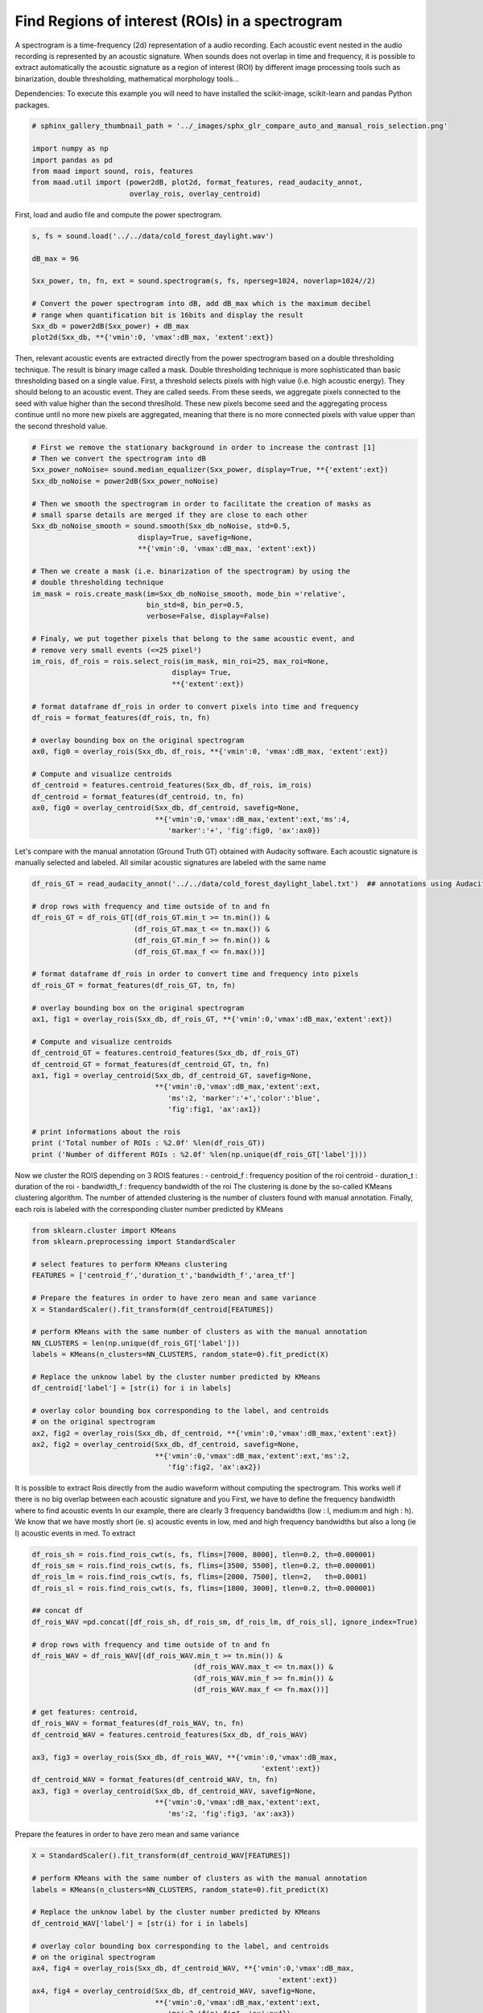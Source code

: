 
.. DO NOT EDIT.
.. THIS FILE WAS AUTOMATICALLY GENERATED BY SPHINX-GALLERY.
.. TO MAKE CHANGES, EDIT THE SOURCE PYTHON FILE:
.. "_auto_examples/2_advanced/plot_compare_auto_and_manual_rois_selection.py"
.. LINE NUMBERS ARE GIVEN BELOW.

.. only:: html

    .. note::
        :class: sphx-glr-download-link-note

        Click :ref:`here <sphx_glr_download__auto_examples_2_advanced_plot_compare_auto_and_manual_rois_selection.py>`
        to download the full example code

.. rst-class:: sphx-glr-example-title

.. _sphx_glr__auto_examples_2_advanced_plot_compare_auto_and_manual_rois_selection.py:


Find Regions of interest (ROIs) in a spectrogram
================================================

A spectrogram is a time-frequency (2d) representation of a audio recording. 
Each acoustic event nested in the audio recording is represented by an acoustic
signature. When sounds does not overlap in time and frequency, it is possible
to extract automatically the acoustic signature as a region of interest (ROI) 
by different image processing tools such as binarization, double thresholding,
mathematical morphology tools...

Dependencies: To execute this example you will need to have installed the 
scikit-image, scikit-learn and pandas Python packages.

.. GENERATED FROM PYTHON SOURCE LINES 19-27

.. code-block:: default

    # sphinx_gallery_thumbnail_path = '../_images/sphx_glr_compare_auto_and_manual_rois_selection.png'

    import numpy as np
    import pandas as pd
    from maad import sound, rois, features
    from maad.util import (power2dB, plot2d, format_features, read_audacity_annot, 
                           overlay_rois, overlay_centroid)








.. GENERATED FROM PYTHON SOURCE LINES 28-29

First, load and audio file and compute the power spectrogram.

.. GENERATED FROM PYTHON SOURCE LINES 29-40

.. code-block:: default

    s, fs = sound.load('../../data/cold_forest_daylight.wav')

    dB_max = 96

    Sxx_power, tn, fn, ext = sound.spectrogram(s, fs, nperseg=1024, noverlap=1024//2)

    # Convert the power spectrogram into dB, add dB_max which is the maximum decibel
    # range when quantification bit is 16bits and display the result
    Sxx_db = power2dB(Sxx_power) + dB_max
    plot2d(Sxx_db, **{'vmin':0, 'vmax':dB_max, 'extent':ext})




.. image:: /_auto_examples/2_advanced/images/sphx_glr_plot_compare_auto_and_manual_rois_selection_001.png
    :alt: plot compare auto and manual rois selection
    :class: sphx-glr-single-img





.. GENERATED FROM PYTHON SOURCE LINES 41-51

Then, relevant acoustic events are extracted directly from the power 
spectrogram based on a double thresholding technique. The result is binary
image called a mask. Double thresholding technique is more sophisticated than
basic thresholding based on a single value. First, a threshold selects pixels
with high value (i.e. high acoustic energy). They should belong to an acoustic
event. They are called seeds. From these seeds, we aggregate pixels connected
to the seed with value higher than the second threslhold. These new pixels 
become seed and the aggregating process continue until no more new pixels are
aggregated, meaning that there is no more connected pixels with value upper 
than the second threshold value.

.. GENERATED FROM PYTHON SOURCE LINES 51-89

.. code-block:: default


    # First we remove the stationary background in order to increase the contrast [1]
    # Then we convert the spectrogram into dB
    Sxx_power_noNoise= sound.median_equalizer(Sxx_power, display=True, **{'extent':ext})
    Sxx_db_noNoise = power2dB(Sxx_power_noNoise)

    # Then we smooth the spectrogram in order to facilitate the creation of masks as
    # small sparse details are merged if they are close to each other
    Sxx_db_noNoise_smooth = sound.smooth(Sxx_db_noNoise, std=0.5, 
                             display=True, savefig=None, 
                             **{'vmin':0, 'vmax':dB_max, 'extent':ext})

    # Then we create a mask (i.e. binarization of the spectrogram) by using the 
    # double thresholding technique
    im_mask = rois.create_mask(im=Sxx_db_noNoise_smooth, mode_bin ='relative', 
                               bin_std=8, bin_per=0.5,
                               verbose=False, display=False)

    # Finaly, we put together pixels that belong to the same acoustic event, and 
    # remove very small events (<=25 pixel²)
    im_rois, df_rois = rois.select_rois(im_mask, min_roi=25, max_roi=None, 
                                     display= True,
                                     **{'extent':ext})
    
    # format dataframe df_rois in order to convert pixels into time and frequency
    df_rois = format_features(df_rois, tn, fn)

    # overlay bounding box on the original spectrogram
    ax0, fig0 = overlay_rois(Sxx_db, df_rois, **{'vmin':0, 'vmax':dB_max, 'extent':ext})

    # Compute and visualize centroids
    df_centroid = features.centroid_features(Sxx_db, df_rois, im_rois)
    df_centroid = format_features(df_centroid, tn, fn)
    ax0, fig0 = overlay_centroid(Sxx_db, df_centroid, savefig=None,
                                 **{'vmin':0,'vmax':dB_max,'extent':ext,'ms':4, 
                                    'marker':'+', 'fig':fig0, 'ax':ax0})





.. rst-class:: sphx-glr-horizontal


    *

      .. image:: /_auto_examples/2_advanced/images/sphx_glr_plot_compare_auto_and_manual_rois_selection_002.png
          :alt: Spectrogram without stationnary noise
          :class: sphx-glr-multi-img

    *

      .. image:: /_auto_examples/2_advanced/images/sphx_glr_plot_compare_auto_and_manual_rois_selection_003.png
          :alt: Orignal Spectrogram, Blurred Spectrogram (std=0.5)
          :class: sphx-glr-multi-img

    *

      .. image:: /_auto_examples/2_advanced/images/sphx_glr_plot_compare_auto_and_manual_rois_selection_004.png
          :alt: Selected ROIs
          :class: sphx-glr-multi-img

    *

      .. image:: /_auto_examples/2_advanced/images/sphx_glr_plot_compare_auto_and_manual_rois_selection_005.png
          :alt: ROIs Overlay
          :class: sphx-glr-multi-img





.. GENERATED FROM PYTHON SOURCE LINES 90-94

Let's compare with the manual annotation (Ground Truth GT) obtained with 
Audacity software.
Each acoustic signature is manually selected and labeled. All similar acoustic 
signatures are labeled with the same name

.. GENERATED FROM PYTHON SOURCE LINES 94-120

.. code-block:: default

    df_rois_GT = read_audacity_annot('../../data/cold_forest_daylight_label.txt')  ## annotations using Audacity

    # drop rows with frequency and time outside of tn and fn
    df_rois_GT = df_rois_GT[(df_rois_GT.min_t >= tn.min()) & 
                            (df_rois_GT.max_t <= tn.max()) & 
                            (df_rois_GT.min_f >= fn.min()) & 
                            (df_rois_GT.max_f <= fn.max())]

    # format dataframe df_rois in order to convert time and frequency into pixels
    df_rois_GT = format_features(df_rois_GT, tn, fn)

    # overlay bounding box on the original spectrogram
    ax1, fig1 = overlay_rois(Sxx_db, df_rois_GT, **{'vmin':0,'vmax':dB_max,'extent':ext})
    
    # Compute and visualize centroids
    df_centroid_GT = features.centroid_features(Sxx_db, df_rois_GT)
    df_centroid_GT = format_features(df_centroid_GT, tn, fn)
    ax1, fig1 = overlay_centroid(Sxx_db, df_centroid_GT, savefig=None, 
                                 **{'vmin':0,'vmax':dB_max,'extent':ext,
                                    'ms':2, 'marker':'+','color':'blue',
                                    'fig':fig1, 'ax':ax1})

    # print informations about the rois
    print ('Total number of ROIs : %2.0f' %len(df_rois_GT))
    print ('Number of different ROIs : %2.0f' %len(np.unique(df_rois_GT['label'])))




.. image:: /_auto_examples/2_advanced/images/sphx_glr_plot_compare_auto_and_manual_rois_selection_006.png
    :alt: ROIs Overlay
    :class: sphx-glr-single-img


.. rst-class:: sphx-glr-script-out

 Out:

 .. code-block:: none

    Total number of ROIs : 159
    Number of different ROIs :  8




.. GENERATED FROM PYTHON SOURCE LINES 121-130

Now we cluster the ROIS depending on 3 ROIS features :
- centroid_f : frequency position of the roi centroid 
- duration_t : duration of the roi
- bandwidth_f : frequency bandwidth of the roi
The clustering is done by the so-called KMeans clustering algorithm.
The number of attended clustering is the number of clusters found with 
manual annotation.
Finally, each rois is labeled with the corresponding cluster number predicted
by KMeans

.. GENERATED FROM PYTHON SOURCE LINES 130-153

.. code-block:: default

    from sklearn.cluster import KMeans
    from sklearn.preprocessing import StandardScaler

    # select features to perform KMeans clustering
    FEATURES = ['centroid_f','duration_t','bandwidth_f','area_tf']

    # Prepare the features in order to have zero mean and same variance
    X = StandardScaler().fit_transform(df_centroid[FEATURES])

    # perform KMeans with the same number of clusters as with the manual annotation  
    NN_CLUSTERS = len(np.unique(df_rois_GT['label'])) 
    labels = KMeans(n_clusters=NN_CLUSTERS, random_state=0).fit_predict(X)

    # Replace the unknow label by the cluster number predicted by KMeans
    df_centroid['label'] = [str(i) for i in labels] 

    # overlay color bounding box corresponding to the label, and centroids
    # on the original spectrogram
    ax2, fig2 = overlay_rois(Sxx_db, df_centroid, **{'vmin':0,'vmax':dB_max,'extent':ext})
    ax2, fig2 = overlay_centroid(Sxx_db, df_centroid, savefig=None, 
                                 **{'vmin':0,'vmax':dB_max,'extent':ext,'ms':2, 
                                    'fig':fig2, 'ax':ax2})




.. image:: /_auto_examples/2_advanced/images/sphx_glr_plot_compare_auto_and_manual_rois_selection_007.png
    :alt: ROIs Overlay
    :class: sphx-glr-single-img





.. GENERATED FROM PYTHON SOURCE LINES 154-163

It is possible to extract Rois directly from the audio waveform without 
computing the spectrogram. This works well if there is no big overlap between
each acoustic signature and you 
First, we have to define the frequency bandwidth where to find acoustic events
In our example, there are clearly 3 frequency bandwidths (low : l, medium:m
and high : h). 
We know that we have mostly short (ie. s) acoustic events in low, med and high
frequency bandwidths but also a long (ie l) acoustic events in med.
To extract 

.. GENERATED FROM PYTHON SOURCE LINES 163-189

.. code-block:: default

       
    df_rois_sh = rois.find_rois_cwt(s, fs, flims=[7000, 8000], tlen=0.2, th=0.000001)
    df_rois_sm = rois.find_rois_cwt(s, fs, flims=[3500, 5500], tlen=0.2, th=0.000001)
    df_rois_lm = rois.find_rois_cwt(s, fs, flims=[2000, 7500], tlen=2,   th=0.0001)
    df_rois_sl = rois.find_rois_cwt(s, fs, flims=[1800, 3000], tlen=0.2, th=0.000001)

    ## concat df
    df_rois_WAV =pd.concat([df_rois_sh, df_rois_sm, df_rois_lm, df_rois_sl], ignore_index=True)

    # drop rows with frequency and time outside of tn and fn
    df_rois_WAV = df_rois_WAV[(df_rois_WAV.min_t >= tn.min()) & 
                                          (df_rois_WAV.max_t <= tn.max()) & 
                                          (df_rois_WAV.min_f >= fn.min()) & 
                                          (df_rois_WAV.max_f <= fn.max())]
    
    # get features: centroid, 
    df_rois_WAV = format_features(df_rois_WAV, tn, fn)
    df_centroid_WAV = features.centroid_features(Sxx_db, df_rois_WAV)

    ax3, fig3 = overlay_rois(Sxx_db, df_rois_WAV, **{'vmin':0,'vmax':dB_max,
                                                          'extent':ext})
    df_centroid_WAV = format_features(df_centroid_WAV, tn, fn)
    ax3, fig3 = overlay_centroid(Sxx_db, df_centroid_WAV, savefig=None, 
                                 **{'vmin':0,'vmax':dB_max,'extent':ext,
                                    'ms':2, 'fig':fig3, 'ax':ax3})




.. image:: /_auto_examples/2_advanced/images/sphx_glr_plot_compare_auto_and_manual_rois_selection_008.png
    :alt: ROIs Overlay
    :class: sphx-glr-single-img





.. GENERATED FROM PYTHON SOURCE LINES 190-191

Prepare the features in order to have zero mean and same variance

.. GENERATED FROM PYTHON SOURCE LINES 191-207

.. code-block:: default

    X = StandardScaler().fit_transform(df_centroid_WAV[FEATURES])

    # perform KMeans with the same number of clusters as with the manual annotation  
    labels = KMeans(n_clusters=NN_CLUSTERS, random_state=0).fit_predict(X)

    # Replace the unknow label by the cluster number predicted by KMeans
    df_centroid_WAV['label'] = [str(i) for i in labels] 

    # overlay color bounding box corresponding to the label, and centroids
    # on the original spectrogram
    ax4, fig4 = overlay_rois(Sxx_db, df_centroid_WAV, **{'vmin':0,'vmax':dB_max,
                                                              'extent':ext})
    ax4, fig4 = overlay_centroid(Sxx_db, df_centroid_WAV, savefig=None, 
                                 **{'vmin':0,'vmax':dB_max,'extent':ext,
                                    'ms':2,'fig':fig4, 'ax':ax4})




.. image:: /_auto_examples/2_advanced/images/sphx_glr_plot_compare_auto_and_manual_rois_selection_009.png
    :alt: ROIs Overlay
    :class: sphx-glr-single-img





.. GENERATED FROM PYTHON SOURCE LINES 208-212

References
-----------
1.Towsey, M., 2013b. Noise Removal from Wave-forms and Spectrograms Derived from
  Natural Recordings of the Environment. Queensland University of Technology,
  Brisbane


.. rst-class:: sphx-glr-timing

   **Total running time of the script:** ( 0 minutes  19.527 seconds)


.. _sphx_glr_download__auto_examples_2_advanced_plot_compare_auto_and_manual_rois_selection.py:


.. only :: html

 .. container:: sphx-glr-footer
    :class: sphx-glr-footer-example



  .. container:: sphx-glr-download sphx-glr-download-python

     :download:`Download Python source code: plot_compare_auto_and_manual_rois_selection.py <plot_compare_auto_and_manual_rois_selection.py>`



  .. container:: sphx-glr-download sphx-glr-download-jupyter

     :download:`Download Jupyter notebook: plot_compare_auto_and_manual_rois_selection.ipynb <plot_compare_auto_and_manual_rois_selection.ipynb>`


.. only:: html

 .. rst-class:: sphx-glr-signature

    `Gallery generated by Sphinx-Gallery <https://sphinx-gallery.github.io>`_
